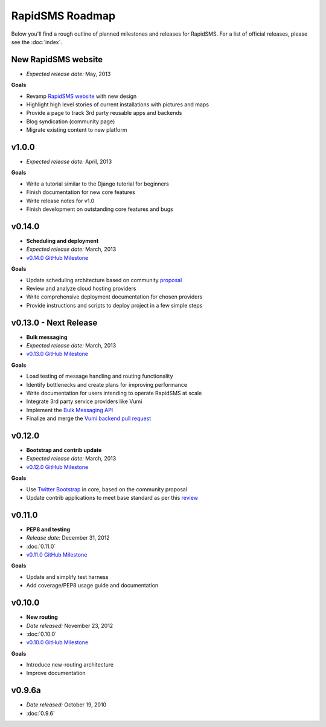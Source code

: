 ================
RapidSMS Roadmap
================

Below you'll find a rough outline of planned milestones and releases for
RapidSMS. For a list of official releases, please see the :doc:`index`.


New RapidSMS website
--------------------

* *Expected release date:* May, 2013

**Goals**

* Revamp `RapidSMS website <http://www.rapidsms.org/>`_ with new design
* Highlight high level stories of current installations with pictures and maps
* Provide a page to track 3rd party reusable apps and backends
* Blog syndication (community page)
* Migrate existing content to new platform


v1.0.0
------

* *Expected release date:* April, 2013

**Goals**

* Write a tutorial similar to the Django tutorial for beginners
* Finish documentation for new core features
* Write release notes for v1.0
* Finish development on outstanding core features and bugs


v0.14.0
-------
* **Scheduling and deployment**
* *Expected release date:* March, 2013
* `v0.14.0 GitHub Milestone <https://github.com/rapidsms/rapidsms/issues?milestone=6&page=1&state=open>`_

**Goals**

* Update scheduling architecture based on community `proposal <https://github.com/rapidsms/rapidsms/wiki/Scheduling>`_
* Review and analyze cloud hosting providers
* Write comprehensive deployment documentation for chosen providers
* Provide instructions and scripts to deploy project in a few simple steps


v0.13.0 - Next Release
----------------------
* **Bulk messaging**
* *Expected release date:* March, 2013
* `v0.13.0 GitHub Milestone <https://github.com/rapidsms/rapidsms/issues?milestone=5&page=1&state=open>`_


**Goals**

* Load testing of message handling and routing functionality
* Identify bottlenecks and create plans for improving performance
* Write documentation for users intending to operate RapidSMS at scale
* Integrate 3rd party service providers like Vumi
* Implement the `Bulk Messaging API`_
* Finalize and merge the `Vumi backend pull request`_


v0.12.0
-------
* **Bootstrap and contrib update**
* *Expected release date:* March, 2013
* `v0.12.0 GitHub Milestone <https://github.com/rapidsms/rapidsms/issues?milestone=4&page=1&state=open>`_


**Goals**

* Use `Twitter Bootstrap`_ in core, based on the community proposal
* Update contrib applications to meet base standard as per this `review <https://groups.google.com/forum/#!topic/rapidsms-dev/34AOL5S0Xr8>`_


v0.11.0
-------
* **PEP8 and testing**
* *Release date:* December 31, 2012
* :doc:`0.11.0`
* `v0.11.0 GitHub Milestone <https://github.com/rapidsms/rapidsms/issues?milestone=2&page=1&state=open>`_

**Goals**

* Update and simplify test harness
* Add coverage/PEP8 usage guide and documentation


v0.10.0
-------
* **New routing**
* *Date released:* November 23, 2012
* :doc:`0.10.0`
* `v0.10.0 GitHub Milestone <https://github.com/rapidsms/rapidsms/issues?milestone=1>`_

**Goals**

* Introduce new-routing architecture
* Improve documentation


v0.9.6a
-------
* *Date released:* October 19, 2010
* :doc:`0.9.6`


.. _Bulk Messaging API: https://github.com/rapidsms/rapidsms/wiki/Bulk-Messaging-API
.. _Vumi backend pull request: https://github.com/rapidsms/rapidsms/pull/230
.. _Twitter Bootstrap: https://github.com/rapidsms/rapidsms/wiki/Twitter-Bootstrap
